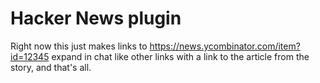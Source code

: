 * Hacker News plugin

Right now this just makes links to https://news.ycombinator.com/item?id=12345 expand in chat like other links with a link to the article from the story, and that's all.

[[./assets/screenshot.png]]
